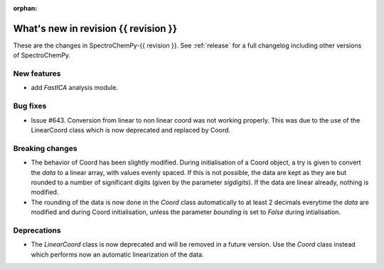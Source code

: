 
:orphan:

What's new in revision {{ revision }}
---------------------------------------------------------------------------------------

These are the changes in SpectroChemPy-{{ revision }}.
See :ref:`release` for a full changelog including other versions of SpectroChemPy.

..
   Do not remove the ``revision`` marker. It will be replaced during doc building.
   Also do not delete the section titles.
   Add your list of changes between (Add here) and (section) comments
   keeping a blank line before and after this list.


.. section

New features
~~~~~~~~~~~~
.. Add here new public features (do not delete this comment)

* add `FastICA` analysis module.

.. section

Bug fixes
~~~~~~~~~
.. Add here new bug fixes (do not delete this comment)

* Issue #643. Conversion from linear to non linear coord was not working properly.
  This was due to the use of the LinearCoord class which is now deprecated and replaced by Coord.

.. section

Breaking changes
~~~~~~~~~~~~~~~~
.. Add here new breaking changes (do not delete this comment)

* The behavior of Coord has been slightly modified. During initialisation
  of a Coord object, a try is given to convert the `data` to a linear array, with
  values evenly spaced. If this is not possible, the data are kept as they are but rounded
  to a number of significant digits (given by the parameter `sigdigits`\ ).
  If the data are linear already, nothing is modified.
* The rounding of the data is now done in the `Coord` class automatically to at least
  2 decimals everytime the `data` are modified and during Coord initialisation,
  unless the parameter `bounding` is set to `False` during intialisation.


.. section

Deprecations
~~~~~~~~~~~~
.. Add here new deprecations (do not delete this comment)

* The `LinearCoord` class is now deprecated and will be removed in a future version.
  Use the `Coord` class instead which performs now an automatic linearization of the data.
